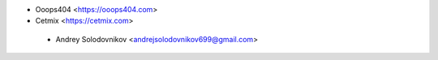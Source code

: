 * Ooops404 <https://ooops404.com>
* Cetmix <https://cetmix.com>

 * Andrey Solodovnikov  <andrejsolodovnikov699@gmail.com>
